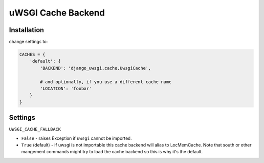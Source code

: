 uWSGI Cache Backend
~~~~~~~~~~~~~~~~~~~

Installation
------------

change settings to:


.. code-block:: py

    CACHES = {
        'default': {
            'BACKEND': 'django_uwsgi.cache.UwsgiCache',

            # and optionally, if you use a different cache name
            'LOCATION': 'foobar'
        }
    }


Settings
--------

``UWSGI_CACHE_FALLBACK``

- ``False`` - raises Exception if ``uwsgi`` cannot be imported.
- ``True`` (default) - if uwsgi is not importable this cache backend will alias
  to LocMemCache. Note that south or other mangement commands might try to load
  the cache backend so this is why it's the default.